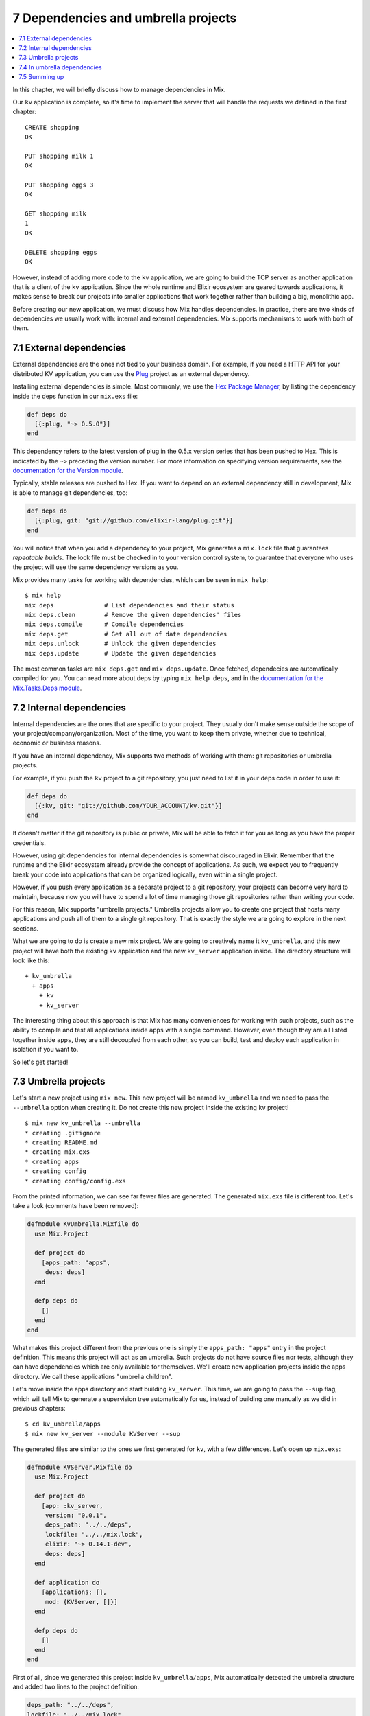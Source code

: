 7 Dependencies and umbrella projects
==========================================================

.. contents:: :local:

In this chapter, we will briefly discuss how to manage dependencies in
Mix.

Our ``kv`` application is complete, so it's time to implement the server
that will handle the requests we defined in the first chapter:

::

    CREATE shopping
    OK

    PUT shopping milk 1
    OK

    PUT shopping eggs 3
    OK

    GET shopping milk
    1
    OK

    DELETE shopping eggs
    OK

However, instead of adding more code to the ``kv`` application, we are
going to build the TCP server as another application that is a client of
the ``kv`` application. Since the whole runtime and Elixir ecosystem are
geared towards applications, it makes sense to break our projects into
smaller applications that work together rather than building a big,
monolithic app.

Before creating our new application, we must discuss how Mix handles
dependencies. In practice, there are two kinds of dependencies we
usually work with: internal and external dependencies. Mix supports
mechanisms to work with both of them.

7.1 External dependencies
-------------------------

External dependencies are the ones not tied to your business domain. For
example, if you need a HTTP API for your distributed KV application, you
can use the `Plug <http://github.com/elixir-lang/plug>`__ project as an
external dependency.

Installing external dependencies is simple. Most commonly, we use the
`Hex Package Manager <http://hex.pm>`__, by listing the dependency
inside the deps function in our ``mix.exs`` file:

.. code:: elixir

    def deps do
      [{:plug, "~> 0.5.0"}]
    end

This dependency refers to the latest version of plug in the 0.5.x
version series that has been pushed to Hex. This is indicated by the
``~>`` preceding the version number. For more information on specifying
version requirements, see the `documentation for the Version
module <http://elixir-lang.org/docs/stable/elixir/Version.html>`__.

Typically, stable releases are pushed to Hex. If you want to depend on
an external dependency still in development, Mix is able to manage git
dependencies, too:

.. code:: elixir

    def deps do
      [{:plug, git: "git://github.com/elixir-lang/plug.git"}]
    end

You will notice that when you add a dependency to your project, Mix
generates a ``mix.lock`` file that guarantees *repeatable builds*. The
lock file must be checked in to your version control system, to
guarantee that everyone who uses the project will use the same
dependency versions as you.

Mix provides many tasks for working with dependencies, which can be seen
in ``mix help``:

::

    $ mix help
    mix deps              # List dependencies and their status
    mix deps.clean        # Remove the given dependencies' files
    mix deps.compile      # Compile dependencies
    mix deps.get          # Get all out of date dependencies
    mix deps.unlock       # Unlock the given dependencies
    mix deps.update       # Update the given dependencies

The most common tasks are ``mix deps.get`` and ``mix deps.update``. Once
fetched, dependecies are automatically compiled for you. You can read
more about deps by typing ``mix help deps``, and in the `documentation
for the Mix.Tasks.Deps
module <http://elixir-lang.org/docs/stable/mix/Mix.Tasks.Deps.html>`__.

7.2 Internal dependencies
-------------------------

Internal dependencies are the ones that are specific to your project.
They usually don't make sense outside the scope of your
project/company/organization. Most of the time, you want to keep them
private, whether due to technical, economic or business reasons.

If you have an internal dependency, Mix supports two methods of working
with them: git repositories or umbrella projects.

For example, if you push the ``kv`` project to a git repository, you
just need to list it in your deps code in order to use it:

.. code:: elixir

    def deps do
      [{:kv, git: "git://github.com/YOUR_ACCOUNT/kv.git"}]
    end

It doesn't matter if the git repository is public or private, Mix will
be able to fetch it for you as long as you have the proper credentials.

However, using git dependencies for internal dependencies is somewhat
discouraged in Elixir. Remember that the runtime and the Elixir
ecosystem already provide the concept of applications. As such, we
expect you to frequently break your code into applications that can be
organized logically, even within a single project.

However, if you push every application as a separate project to a git
repository, your projects can become very hard to maintain, because now
you will have to spend a lot of time managing those git repositories
rather than writing your code.

For this reason, Mix supports "umbrella projects." Umbrella projects
allow you to create one project that hosts many applications and push
all of them to a single git repository. That is exactly the style we are
going to explore in the next sections.

What we are going to do is create a new mix project. We are going to
creatively name it ``kv_umbrella``, and this new project will have both
the existing ``kv`` application and the new ``kv_server`` application
inside. The directory structure will look like this:

::

    + kv_umbrella
      + apps
        + kv
        + kv_server

The interesting thing about this approach is that Mix has many
conveniences for working with such projects, such as the ability to
compile and test all applications inside ``apps`` with a single command.
However, even though they are all listed together inside ``apps``, they
are still decoupled from each other, so you can build, test and deploy
each application in isolation if you want to.

So let's get started!

7.3 Umbrella projects
---------------------

Let's start a new project using ``mix new``. This new project will be
named ``kv_umbrella`` and we need to pass the ``--umbrella`` option when
creating it. Do not create this new project inside the existing ``kv``
project!

::

    $ mix new kv_umbrella --umbrella
    * creating .gitignore
    * creating README.md
    * creating mix.exs
    * creating apps
    * creating config
    * creating config/config.exs

From the printed information, we can see far fewer files are generated.
The generated ``mix.exs`` file is different too. Let's take a look
(comments have been removed):

.. code:: elixir

    defmodule KvUmbrella.Mixfile do
      use Mix.Project

      def project do
        [apps_path: "apps",
         deps: deps]
      end

      defp deps do
        []
      end
    end

What makes this project different from the previous one is simply the
``apps_path: "apps"`` entry in the project definition. This means this
project will act as an umbrella. Such projects do not have source files
nor tests, although they can have dependencies which are only available
for themselves. We'll create new application projects inside the apps
directory. We call these applications "umbrella children".

Let's move inside the apps directory and start building ``kv_server``.
This time, we are going to pass the ``--sup`` flag, which will tell Mix
to generate a supervision tree automatically for us, instead of building
one manually as we did in previous chapters:

::

    $ cd kv_umbrella/apps
    $ mix new kv_server --module KVServer --sup

The generated files are similar to the ones we first generated for
``kv``, with a few differences. Let's open up ``mix.exs``:

.. code:: elixir

    defmodule KVServer.Mixfile do
      use Mix.Project

      def project do
        [app: :kv_server,
         version: "0.0.1",
         deps_path: "../../deps",
         lockfile: "../../mix.lock",
         elixir: "~> 0.14.1-dev",
         deps: deps]
      end

      def application do
        [applications: [],
         mod: {KVServer, []}]
      end

      defp deps do
        []
      end
    end

First of all, since we generated this project inside
``kv_umbrella/apps``, Mix automatically detected the umbrella structure
and added two lines to the project definition:

.. code:: elixir

    deps_path: "../../deps",
    lockfile: "../../mix.lock",

Those options mean all dependencies will be checked out to
``kv_umbrella/deps``, and they will share the same lock file. Those two
lines are saying that if two applications in the umbrella share the same
dependency, they won't be fetched twice. They'll be fetched once, and
Mix will ensure that both apps are always running against the same
version of their shared dependency.

The second change is in the ``application`` function inside ``mix.exs``:

.. code:: elixir

    def application do
      [applications: [],
       mod: {KVServer, []}]
    end

Because we passed the ``--sup`` flag, Mix automatically added
``mod: {KVServer, []}``, specifying that ``KVServer`` is our application
callback module. ``KVServer`` will start our application supervision
tree.

In fact, let's open up ``lib/kv_server.ex``:

.. code:: elixir

    defmodule KVServer do
      use Application

      def start(_type, _args) do
        import Supervisor.Spec, warn: false

        children = [
          # worker(KVServer.Worker, [arg1, arg2, arg3])
        ]

        opts = [strategy: :one_for_one, name: KVServer.Supervisor]
        Supervisor.start_link(children, opts)
      end
    end

Notice that it defines the application callback function, ``start/2``,
and instead of defining a supervisor named ``KVServer.Supervisor`` that
uses the ``Supervisor`` module, it conveniently defined the supervisor
inline! You can read more about such supervisors by reading `the
Supervisor module
documentation </docs/stable/elixir/Supervisor.html>`__.

We can already try out our first umbrella child. We could run tests
inside the ``apps/kv_server`` directory, but that wouldn't be much fun.
Instead, go to the root of the umbrella project and run ``mix test``:

::

    $ mix test

And it works!

Since we want ``kv_server`` to eventually use the functionality we
defined in ``kv``, we need to add ``kv`` as a dependency to our
application.

7.4 In umbrella dependencies
----------------------------

Mix supports an easy mechanism to make one umbrella child depend on
another. Open up ``apps/kv_server/mix.exs`` and change the ``deps/0``
function to the following:

.. code:: elixir

    defp deps do
      [{:kv, in_umbrella: true}]
    end

The line above makes ``:kv`` available as a dependency inside
``:kv_server``. We can invoke the modules defined in ``:kv`` but it does
not automatically start the ``:kv`` application. For that, we also need
to list ``:kv`` as an application inside ``application/0``:

.. code:: elixir

    def application do
      [applications: [:kv],
       mod: {KVServer, []}]
    end

Now Mix will guarantee the ``:kv`` application is started before
``:kv_server`` is started.

Finally, copy the ``kv`` application we have built so far to the
``apps`` directory in our new umbrella project. The final directory
structure should match the structure we mentioned earlier:

::

    + kv_umbrella
      + apps
        + kv
        + kv_server

We now just need to modify ``apps/kv/mix.exs`` to contain the umbrella
entries we have seen in ``apps/kv_server/mix.exs``. Open up
``apps/kv/mix.exs`` and add to the ``project`` function:

.. code:: elixir

    deps_path: "../../deps",
    lockfile: "../../mix.lock",

Now you can run tests for both projects from the umbrella root with
``mix test``. Sweet!

Remember that umbrella projects are a convenience to help you organize
and manage your applications. Applications inside the ``apps`` directory
are still decoupled from each other. Each application has its
independent configuration, and dependencies in between them must be
explicitly listed. This allows them to be developed together, but
compiled, tested and deployed independently if desired.

7.5 Summing up
--------------

In this chapter we have learned more about Mix dependencies and umbrella
projects. We have decided to build an umbrella project because we
consider ``kv`` and ``kv_server`` to be internal dependencies that
matter only in the context of this project.

In the future, you are going to write applications and you will notice
they can be easily extracted into a concise unit that can be used by
different projects. In such cases, using Git or Hex dependencies is the
way to go.

Here are a couple questions you can ask yourself when working with
dependencies. Start with: does this application makes sense outside this
project?

-  If no, use an umbrella project with umbrella children.
-  If yes, can this project be shared outside your company /
   organization?
-  If no, use a private git repository.
-  If yes, push your code to a git repository and do frequent releases
   using `Hex <http://hex.pm>`__.

With our umbrella project up and running, it is time to start writing
our server.

